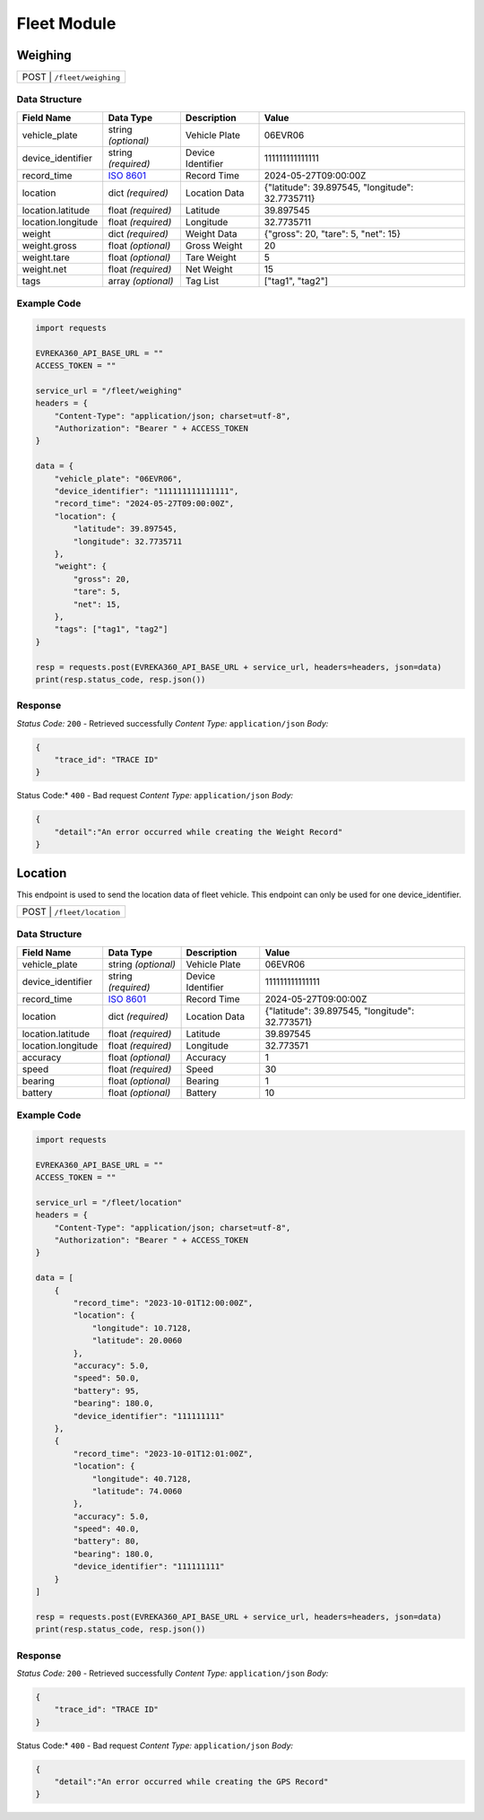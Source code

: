 Fleet Module
=================

Weighing
----------------

.. table::

   +-------------------+--------------------------------------------+
   | POST               | ``/fleet/weighing``                       |
   +-------------------+--------------------------------------------+

Data Structure
^^^^^^^^^^^^^^^^^

.. table::
    :width: 100%

    +-------------------------+--------------------------------------------------------------+---------------------------------------------------+-------------------------------------------------------+
    | Field Name              | Data Type                                                    | Description                                       | Value                                                 |
    +=========================+==============================================================+===================================================+=======================================================+
    | vehicle_plate           | string *(optional)*                                          | Vehicle Plate                                     | 06EVR06                                               |
    +-------------------------+--------------------------------------------------------------+---------------------------------------------------+-------------------------------------------------------+
    | device_identifier       | string *(required)*                                          | Device Identifier                                 | 111111111111111                                       |
    +-------------------------+--------------------------------------------------------------+---------------------------------------------------+-------------------------------------------------------+
    | record_time             | `ISO 8601 <https://en.wikipedia.org/wiki/ISO_8601>`_         | Record Time                                       | 2024-05-27T09:00:00Z                                  |
    +-------------------------+--------------------------------------------------------------+---------------------------------------------------+-------------------------------------------------------+
    | location                | dict *(required)*                                            | Location Data                                     | {"latitude": 39.897545, "longitude": 32.7735711}      |
    +-------------------------+--------------------------------------------------------------+---------------------------------------------------+-------------------------------------------------------+
    | location.latitude       | float *(required)*                                           | Latitude                                          | 39.897545                                             |
    +-------------------------+--------------------------------------------------------------+---------------------------------------------------+-------------------------------------------------------+
    | location.longitude      | float *(required)*                                           | Longitude                                         | 32.7735711                                            |
    +-------------------------+--------------------------------------------------------------+---------------------------------------------------+-------------------------------------------------------+
    | weight                  | dict *(required)*                                            | Weight Data                                       | {"gross": 20, "tare": 5, "net": 15}                   |
    +-------------------------+--------------------------------------------------------------+---------------------------------------------------+-------------------------------------------------------+
    | weight.gross            | float *(optional)*                                           | Gross Weight                                      | 20                                                    |
    +-------------------------+--------------------------------------------------------------+---------------------------------------------------+-------------------------------------------------------+
    | weight.tare             | float *(optional)*                                           | Tare Weight                                       | 5                                                     |
    +-------------------------+--------------------------------------------------------------+---------------------------------------------------+-------------------------------------------------------+
    | weight.net              | float *(required)*                                           | Net Weight                                        | 15                                                    |
    +-------------------------+--------------------------------------------------------------+---------------------------------------------------+-------------------------------------------------------+
    | tags                    | array *(optional)*                                           | Tag List                                          | ["tag1", "tag2"]                                      |
    +-------------------------+--------------------------------------------------------------+---------------------------------------------------+-------------------------------------------------------+

Example Code
^^^^^^^^^^^^^^^^^

.. code-block:: python

    import requests

    EVREKA360_API_BASE_URL = ""
    ACCESS_TOKEN = ""

    service_url = "/fleet/weighing"
    headers = {
        "Content-Type": "application/json; charset=utf-8",
        "Authorization": "Bearer " + ACCESS_TOKEN
    }

    data = {
        "vehicle_plate": "06EVR06",
        "device_identifier": "111111111111111",
        "record_time": "2024-05-27T09:00:00Z",
        "location": {
            "latitude": 39.897545,
            "longitude": 32.7735711
        },
        "weight": {
            "gross": 20,
            "tare": 5,
            "net": 15,
        },
        "tags": ["tag1", "tag2"]
    }

    resp = requests.post(EVREKA360_API_BASE_URL + service_url, headers=headers, json=data)
    print(resp.status_code, resp.json())

Response
^^^^^^^^^^^^^^^^^
*Status Code:* ``200`` - Retrieved successfully
*Content Type:* ``application/json``
*Body:*

.. code-block:: json

    {
        "trace_id": "TRACE ID"
    }

.. code-block:: tex

Status Code:* ``400`` - Bad request
*Content Type:* ``application/json``
*Body:*

.. code-block:: json


    {
        "detail":"An error occurred while creating the Weight Record"
    }


Location
----------------
This endpoint is used to send the location data of fleet vehicle. This endpoint can only be used for one device_identifier.

.. table::

   +-------------------+--------------------------------------------+
   | POST               | ``/fleet/location``                       |
   +-------------------+--------------------------------------------+

Data Structure
^^^^^^^^^^^^^^^^^

.. table::
    :width: 100%

    +-------------------------+--------------------------------------------------------------+---------------------------------------------------+-------------------------------------------------------+
    | Field Name              | Data Type                                                    | Description                                       | Value                                                 |
    +=========================+==============================================================+===================================================+=======================================================+
    | vehicle_plate           | string *(optional)*                                          | Vehicle Plate                                     | 06EVR06                                               |
    +-------------------------+--------------------------------------------------------------+---------------------------------------------------+-------------------------------------------------------+
    | device_identifier       | string *(required)*                                          | Device Identifier                                 | 111111111111111                                       |
    +-------------------------+--------------------------------------------------------------+---------------------------------------------------+-------------------------------------------------------+
    | record_time             | `ISO 8601 <https://en.wikipedia.org/wiki/ISO_8601>`_         | Record Time                                       | 2024-05-27T09:00:00Z                                  |
    +-------------------------+--------------------------------------------------------------+---------------------------------------------------+-------------------------------------------------------+
    | location                | dict *(required)*                                            | Location Data                                     | {"latitude": 39.897545, "longitude": 32.773571}       |
    +-------------------------+--------------------------------------------------------------+---------------------------------------------------+-------------------------------------------------------+
    | location.latitude       | float *(required)*                                           | Latitude                                          | 39.897545                                             |
    +-------------------------+--------------------------------------------------------------+---------------------------------------------------+-------------------------------------------------------+
    | location.longitude      | float *(required)*                                           | Longitude                                         | 32.773571                                             |
    +-------------------------+--------------------------------------------------------------+---------------------------------------------------+-------------------------------------------------------+
    | accuracy                | float *(optional)*                                           | Accuracy                                          | 1                                                     |
    +-------------------------+--------------------------------------------------------------+---------------------------------------------------+-------------------------------------------------------+
    | speed                   | float *(required)*                                           | Speed                                             | 30                                                    |
    +-------------------------+--------------------------------------------------------------+---------------------------------------------------+-------------------------------------------------------+
    | bearing                 | float *(optional)*                                           | Bearing                                           | 1                                                     |
    +-------------------------+--------------------------------------------------------------+---------------------------------------------------+-------------------------------------------------------+
    | battery                 | float *(optional)*                                           | Battery                                           | 10                                                    |
    +-------------------------+--------------------------------------------------------------+---------------------------------------------------+-------------------------------------------------------+

Example Code
^^^^^^^^^^^^^^^^^

.. code-block:: python

    import requests

    EVREKA360_API_BASE_URL = ""
    ACCESS_TOKEN = ""

    service_url = "/fleet/location"
    headers = {
        "Content-Type": "application/json; charset=utf-8",
        "Authorization": "Bearer " + ACCESS_TOKEN
    }

    data = [
        {
            "record_time": "2023-10-01T12:00:00Z",
            "location": {
                "longitude": 10.7128,
                "latitude": 20.0060
            },
            "accuracy": 5.0,
            "speed": 50.0,
            "battery": 95,
            "bearing": 180.0,
            "device_identifier": "111111111"
        },
        {
            "record_time": "2023-10-01T12:01:00Z",
            "location": {
                "longitude": 40.7128,
                "latitude": 74.0060
            },
            "accuracy": 5.0,
            "speed": 40.0,
            "battery": 80,
            "bearing": 180.0,
            "device_identifier": "111111111"
        }
    ]

    resp = requests.post(EVREKA360_API_BASE_URL + service_url, headers=headers, json=data)
    print(resp.status_code, resp.json())

Response
^^^^^^^^^^^^^^^^^
*Status Code:* ``200`` - Retrieved successfully
*Content Type:* ``application/json``
*Body:*

.. code-block:: json

    {
        "trace_id": "TRACE ID"
    }

.. code-block:: tex

Status Code:* ``400`` - Bad request
*Content Type:* ``application/json``
*Body:*

.. code-block:: json


    {
        "detail":"An error occurred while creating the GPS Record"
    }